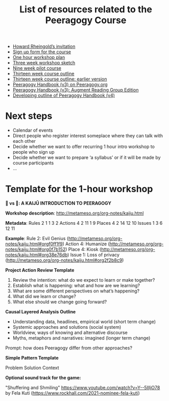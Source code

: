 #+TITLE: List of resources related to the Peeragogy Course

- [[https://groups.google.com/g/peeragogy/c/MuOajHokGho/m/lZlEqcZwAwAJ][Howard Rheingold’s invitation]]
- [[https://forms.gle/PEuPYVtjwPPybd1m6][Sign up form for the course]]
- [[https://docs.google.com/document/d/1jNI9hzXvS0PmfOnHnMogMEr50ElP4eAwwKtjzTVwVqc/edit][One hour workshop plan]]
- [[https://docs.google.com/document/d/19YlAWtzE3bysMdtYIrYoVEaf0LRj8YEYOfA-5G59bSU/edit][Three week workshop sketch]]
- [[https://hackmd.io/zEY9rv5QR3O9JFl4jVCYFw?view#New-content-Peeragogical-Innovations-9-week-pilot][Nine week pilot course]]
- [[https://docs.google.com/document/d/1YSMrQEhTpyrLuAgaJ_4OlCD1PsI4E1kK910Wk0P5RW8/edit][Thirteen week course outline]]
- [[https://docs.google.com/document/d/1h5O9SSEDeXYQSpiexZUDsiUVwqDgqE1lI4itp8qT6ko/edit#heading=h.5r5ujccq2ck4][Thirteen week course outline: earlier version]]
- [[https://peeragogy.org/][Peeragogy Handbook (v3) on Peeragogy.org]]
- [[https://docs.google.com/document/d/1yqA81IJsjZHSflMtMgoYE1yIA3GBrtSIztW9Obcd33I/edit#][Peeragogy Handbook (v3): Augment Reading Group Edition]]
- [[https://github.com/PeeragogyLabs/PeeragogyORG/blob/main/src/top.org#peeragogy][Developing outline of Peeragogy Handbook (v4)]]

* Next steps

- Calendar of events
- Direct people who register interest someplace where they can talk with each other
- Decide whether we want to offer recurring 1 hour intro workshop to people who sign up
- Decide whether we want to prepare ‘a syllabus’ or if it will be made by course participants
- ...

* Template for the 1-hour workshop

*🐉 vs 🐒: A KAIJŪ INTRODUCTION TO PEERAGOGY*

*Workshop description*: [[http://metameso.org/org-notes/kaiju.html][http://metameso.org/org-notes/kaiju.html]]

*Metadata*:
Rules 2 1 1 3 2
Actions 4 2 11 1 9
Places 4 2 14 12 10
Issues 1 3 6 12 11

*Example*:
Rule 2: Evil Genius ([[http://metameso.org/org-notes/kaiju.html#orgf0ff1f9][http://metameso.org/org-notes/kaiju.html#orgf0ff1f9]])
Action 4: Humanize ([[http://metameso.org/org-notes/kaiju.html#org0f7b152][http://metameso.org/org-notes/kaiju.html#org0f7b152]])
Place 4: Kiosk ([[http://metameso.org/org-notes/kaiju.html#org38e76db][http://metameso.org/org-notes/kaiju.html#org38e76db]])
Issue 1: Loss of privacy ([[http://metameso.org/org-notes/kaiju.html#org2f2b8c9][http://metameso.org/org-notes/kaiju.html#org2f2b8c9]])

*Project Action Review Template*

1. Review the intention: what do we expect to learn or make together?
2. Establish what is happening: what and how are we learning?
3. What are some different perspectives on what’s happening?
4. What did we learn or change?
5. What else should we change going forward?

*Causal Layered Analysis Outline*

- Understanding data, headlines, empirical world (short term change)
- Systemic approaches and solutions (social system)
- Worldview, ways of knowing and alternative discourse
- Myths, metaphors and narratives: imagined (longer term change)

Prompt: how does Peeragogy differ from other approaches?

*Simple Pattern Template*

Problem
Solution
Context

*Optional sound track for the game:*

"Shuffering and Shmiling" [[https://www.youtube.com/watch?v=Y--5IlljO78][https://www.youtube.com/watch?v=Y--5IlljO78]]
by Fela Kuti ([[https://www.rockhall.com/2021-nominee-fela-kuti][https://www.rockhall.com/2021-nominee-fela-kuti]])



